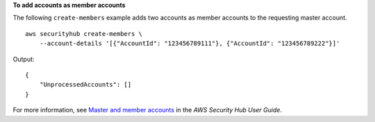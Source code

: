 **To add accounts as member accounts**

The following ``create-members`` example adds two accounts as member accounts to the requesting master account. ::

    aws securityhub create-members \
        --account-details '[{"AccountId": "123456789111"}, {"AccountId": "123456789222"}]'

Output::

    {
        "UnprocessedAccounts": []
    }

For more information, see `Master and member accounts <https://docs.aws.amazon.com/securityhub/latest/userguide/securityhub-accounts.html>`__ in the *AWS Security Hub User Guide*.
